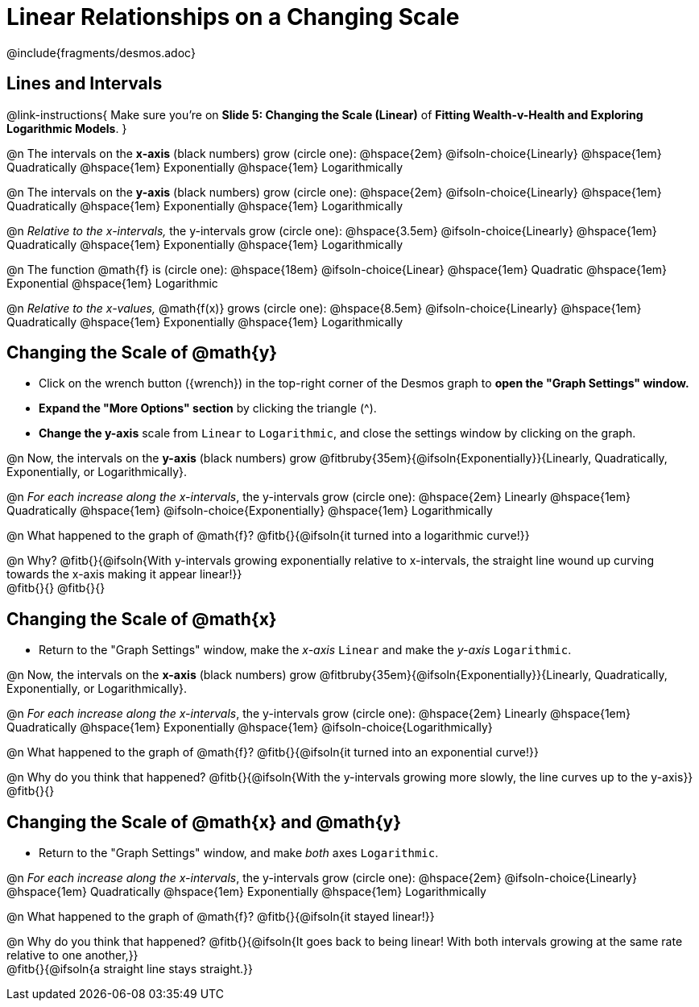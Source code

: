 = Linear Relationships on a Changing Scale

++++
<style>
/* Push content to the top (instead of the default vertical distribution), which was leaving empty space at the top. */
#content { display: block !important; }
body.workbookpage .studentAnswerShort { min-width: 30pt; } .studentAnswerMedium { min-width: 30pt !important;}

/* Shrink vertical spacing on fitbs */
.fitb, .fitbruby{padding-top: 1rem;}
</style>
++++

////
- Import Desmos Styles
-
- This includes some inline CSS which loads the Desmos font,
- which includes special glyphs used for icons on Desmos.com
-
- It also defines the classname '.desmosbutton', which is used
- to style all demos glyphs
-
- Finally, it defines AsciiDoc variables for glyphs we use:
- {points}
- {caret}
- {magnifying}
- {wrench}
-
- Here's an example of using these:
- This is a wrench icon in desmos: [.desmosbutton]#{wrench}#
////

@include{fragments/desmos.adoc}

== Lines and Intervals
@link-instructions{
Make sure you're on *Slide 5: Changing the Scale (Linear)* of *Fitting Wealth-v-Health and Exploring Logarithmic Models*.
}

@n The intervals on the *x-axis* (black numbers) grow (circle one): @hspace{2em}
@ifsoln-choice{Linearly} 		@hspace{1em}
Quadratically 					@hspace{1em}
Exponentially 					@hspace{1em}
Logarithmically

@n The intervals on the *y-axis* (black numbers) grow (circle one): @hspace{2em}
@ifsoln-choice{Linearly} 		@hspace{1em}
Quadratically 					@hspace{1em}
Exponentially 					@hspace{1em}
Logarithmically

@n _Relative to the x-intervals,_ the y-intervals grow (circle one): @hspace{3.5em} 
@ifsoln-choice{Linearly} 		@hspace{1em}
Quadratically 					@hspace{1em}
Exponentially 					@hspace{1em}
Logarithmically

@n The function @math{f} is (circle one): @hspace{18em}
@ifsoln-choice{Linear}			@hspace{1em}
Quadratic 						@hspace{1em}
Exponential 					@hspace{1em}
Logarithmic

@n _Relative to the x-values,_ @math{f(x)} grows (circle one): @hspace{8.5em} 
@ifsoln-choice{Linearly} 		@hspace{1em}
Quadratically 					@hspace{1em}
Exponentially 					@hspace{1em}
Logarithmically

== Changing the Scale of @math{y}
- Click on the wrench button ([.desmosbutton]#{wrench}#) in the top-right corner of the Desmos graph to *open the "Graph Settings" window.*
- *Expand the "More Options" section* by clicking the triangle ([.desmosbutton]#{caret}#).
- *Change the y-axis* scale from `Linear` to `Logarithmic`, and close the settings window by clicking on the graph.

@n Now, the intervals on the *y-axis* (black numbers) grow @fitbruby{35em}{@ifsoln{Exponentially}}{Linearly, Quadratically, Exponentially, or Logarithmically}.

@n _For each increase along the x-intervals_, the y-intervals grow (circle one): @hspace{2em} 
Linearly				 		@hspace{1em}
Quadratically 					@hspace{1em}
@ifsoln-choice{Exponentially} 	@hspace{1em}
Logarithmically

@n What happened to the graph of @math{f}? @fitb{}{@ifsoln{it turned into a logarithmic curve!}}

@n Why? @fitb{}{@ifsoln{With y-intervals growing exponentially relative to x-intervals, the straight line wound up curving towards the x-axis making it appear linear!}} +
@fitb{}{}
@fitb{}{}

== Changing the Scale of @math{x}
- Return to the "Graph Settings" window, make the _x-axis_ `Linear` and make the _y-axis_ `Logarithmic`. 

@n Now, the intervals on the *x-axis* (black numbers) grow @fitbruby{35em}{@ifsoln{Exponentially}}{Linearly, Quadratically, Exponentially, or Logarithmically}.

@n _For each increase along the x-intervals_, the y-intervals grow (circle one): @hspace{2em} 
Linearly				 		@hspace{1em}
Quadratically 					@hspace{1em}
Exponentially 					@hspace{1em}
@ifsoln-choice{Logarithmically}

@n What happened to the graph of @math{f}? @fitb{}{@ifsoln{it turned into an exponential curve!}}

@n Why do you think that happened? @fitb{}{@ifsoln{With the y-intervals growing more slowly, the line curves up to the y-axis}} +
@fitb{}{}

== Changing the Scale of @math{x} and @math{y}
- Return to the "Graph Settings" window, and make _both_ axes `Logarithmic`. 

@n _For each increase along the x-intervals_, the y-intervals grow (circle one): @hspace{2em} 
@ifsoln-choice{Linearly}		@hspace{1em}
Quadratically 					@hspace{1em}
Exponentially 					@hspace{1em}
Logarithmically

@n What happened to the graph of @math{f}? @fitb{}{@ifsoln{it stayed linear!}}

@n Why do you think that happened? @fitb{}{@ifsoln{It goes back to being linear! With both intervals growing at the same rate relative to one another,}} +
@fitb{}{@ifsoln{a straight line stays straight.}}
